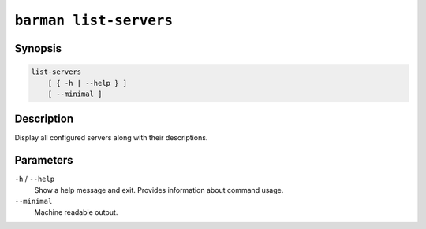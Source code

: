 .. _commands-barman-list-servers:

``barman list-servers``
"""""""""""""""""""""""

Synopsis
^^^^^^^^

.. code-block:: text
    
    list-servers
        [ { -h | --help } ]
        [ --minimal ]

Description
^^^^^^^^^^^

Display all configured servers along with their descriptions.

Parameters
^^^^^^^^^^

``-h`` / ``--help``
    Show a help message and exit. Provides information about command usage.

``--minimal``
    Machine readable output.
